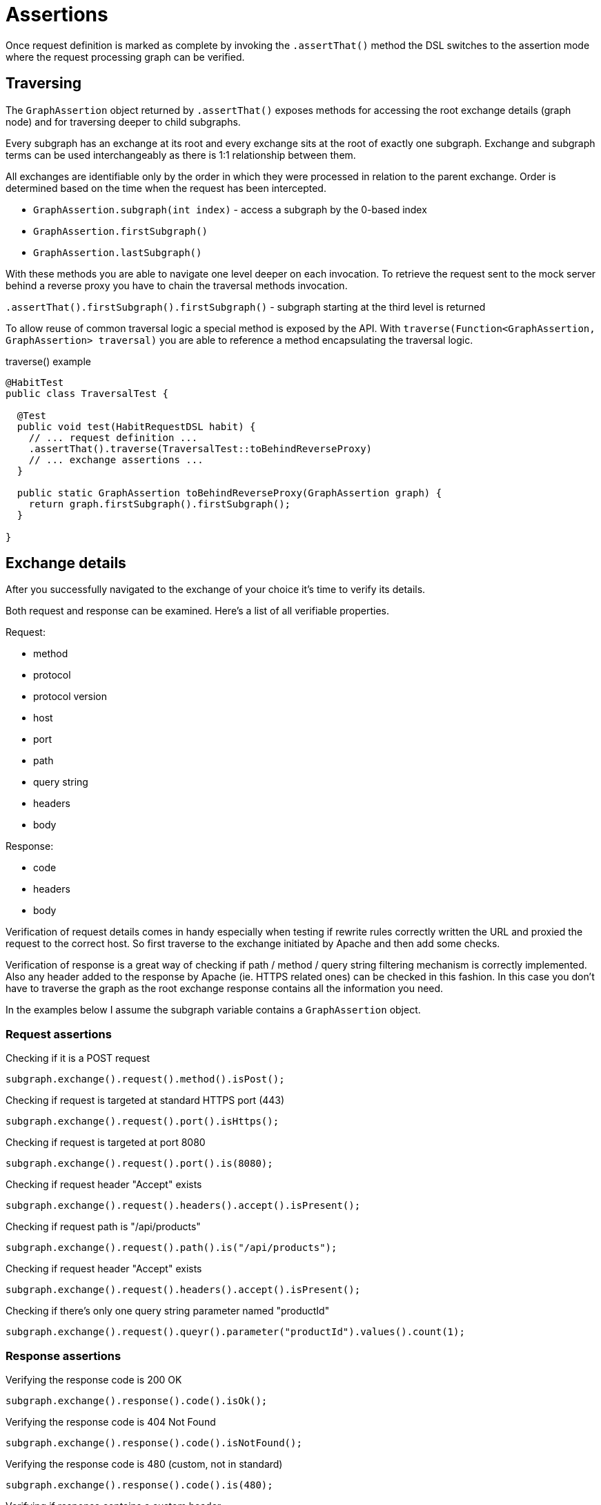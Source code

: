 = Assertions
:description: Assertions
:sectanchors:
:page-pagination:

Once request definition is marked as complete by invoking the `.assertThat()` method the DSL switches to the assertion mode where the request processing graph can be verified.

== Traversing

The `GraphAssertion` object returned by `.assertThat()` exposes methods for accessing the root exchange details (graph node) and for traversing deeper to child subgraphs.

Every subgraph has an exchange at its root and every exchange sits at the root of exactly one subgraph. Exchange and subgraph terms can be used interchangeably as there is 1:1 relationship between them.

All exchanges are identifiable only by the order in which they were processed in relation to the parent exchange. Order is determined based on the time when the request has been intercepted.

* `GraphAssertion.subgraph(int index)` - access a subgraph by the 0-based index
* `GraphAssertion.firstSubgraph()`
* `GraphAssertion.lastSubgraph()`

With these methods you are able to navigate one level deeper on each invocation. To retrieve the request sent to the mock server behind a reverse proxy you have to chain the traversal methods invocation.

`.assertThat().firstSubgraph().firstSubgraph()` - subgraph starting at the third level is returned

To allow reuse of common traversal logic a special method is exposed by the API. With `traverse(Function<GraphAssertion, GraphAssertion> traversal)` you are able to reference a method encapsulating the traversal logic.

.traverse() example
[source,java]
----
@HabitTest
public class TraversalTest {

  @Test
  public void test(HabitRequestDSL habit) {
    // ... request definition ...
    .assertThat().traverse(TraversalTest::toBehindReverseProxy)
    // ... exchange assertions ...
  }

  public static GraphAssertion toBehindReverseProxy(GraphAssertion graph) {
    return graph.firstSubgraph().firstSubgraph();
  }

}
----

== Exchange details

After you successfully navigated to the exchange of your choice it's time to verify its details.

Both request and response can be examined. Here's a list of all verifiable properties.

Request:

* method
* protocol
* protocol version
* host
* port
* path
* query string
* headers
* body

Response:

* code
* headers
* body

Verification of request details comes in handy especially when testing if rewrite rules correctly written the URL and proxied the request to the correct host. So first traverse to the exchange initiated by Apache and then add some checks.

Verification of response is a great way of checking if path / method / query string filtering mechanism is correctly implemented. Also any header added to the response by Apache (ie. HTTPS related ones) can be checked in this fashion. In this case you don't have to traverse the graph as the root exchange response contains all the information you need.

In the examples below I assume the subgraph variable contains a `GraphAssertion` object.

=== Request assertions

.Checking if it is a POST request
[source,java]
----
subgraph.exchange().request().method().isPost();
----

.Checking if request is targeted at standard HTTPS port (443)
[source,java]
----
subgraph.exchange().request().port().isHttps();
----

.Checking if request is targeted at port 8080
[source,java]
----
subgraph.exchange().request().port().is(8080);
----

.Checking if request header "Accept" exists
[source,java]
----
subgraph.exchange().request().headers().accept().isPresent();
----

.Checking if request path is "/api/products"
[source,java]
----
subgraph.exchange().request().path().is("/api/products");
----

.Checking if request header "Accept" exists
[source,java]
----
subgraph.exchange().request().headers().accept().isPresent();
----

.Checking if there's only one query string parameter named "productId"
[source,java]
----
subgraph.exchange().request().queyr().parameter("productId").values().count(1);
----

=== Response assertions

.Verifying the response code is 200 OK
[source,java]
----
subgraph.exchange().response().code().isOk();
----

.Verifying the response code is 404 Not Found
[source,java]
----
subgraph.exchange().response().code().isNotFound();
----

.Verifying the response code is 480 (custom, not in standard)
[source,java]
----
subgraph.exchange().response().code().is(480);
----

.Verifying if response contains a custom header
[source,java]
----
subgraph.exchange().response().headers().byName("X-Custom-Header").isPresent();
----

== Extensions

Every class exposed in exchange assertion API contains an additional method `verify(Consumer<> verificationLogic)` with which it is possible to reference a method containing assertion logic not present in the original API.

Is serves the same purpose as `GraphAssertion.traverse(methodReference)` and `HabitRequestDSL.request(methodReference)` methods.

In a way it is similar to Kotlin extension methods mechanism but a bit more verbose and available only where the `verify` method is defined.
